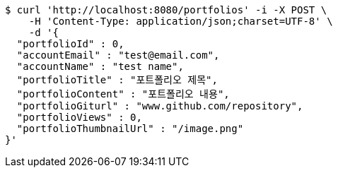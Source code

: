 [source,bash]
----
$ curl 'http://localhost:8080/portfolios' -i -X POST \
    -H 'Content-Type: application/json;charset=UTF-8' \
    -d '{
  "portfolioId" : 0,
  "accountEmail" : "test@email.com",
  "accountName" : "test name",
  "portfolioTitle" : "포트폴리오 제목",
  "portfolioContent" : "포트폴리오 내용",
  "portfolioGiturl" : "www.github.com/repository",
  "portfolioViews" : 0,
  "portfolioThumbnailUrl" : "/image.png"
}'
----